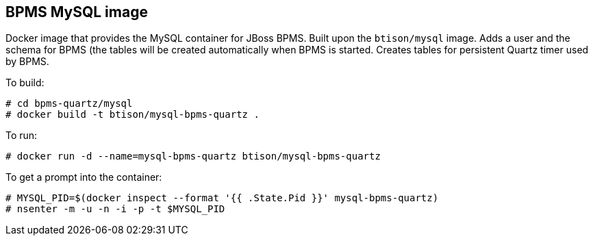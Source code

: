 :numbered!:

== BPMS MySQL image

Docker image that provides the MySQL container for JBoss BPMS. Built upon the `btison/mysql` image. Adds a user and the schema for BPMS (the tables will be created automatically when BPMS is started. Creates tables for persistent Quartz timer used by BPMS.

To build:

----
# cd bpms-quartz/mysql
# docker build -t btison/mysql-bpms-quartz .
----

To run:

----
# docker run -d --name=mysql-bpms-quartz btison/mysql-bpms-quartz 
----

To get a prompt into the container:

----
# MYSQL_PID=$(docker inspect --format '{{ .State.Pid }}' mysql-bpms-quartz)
# nsenter -m -u -n -i -p -t $MYSQL_PID
----

